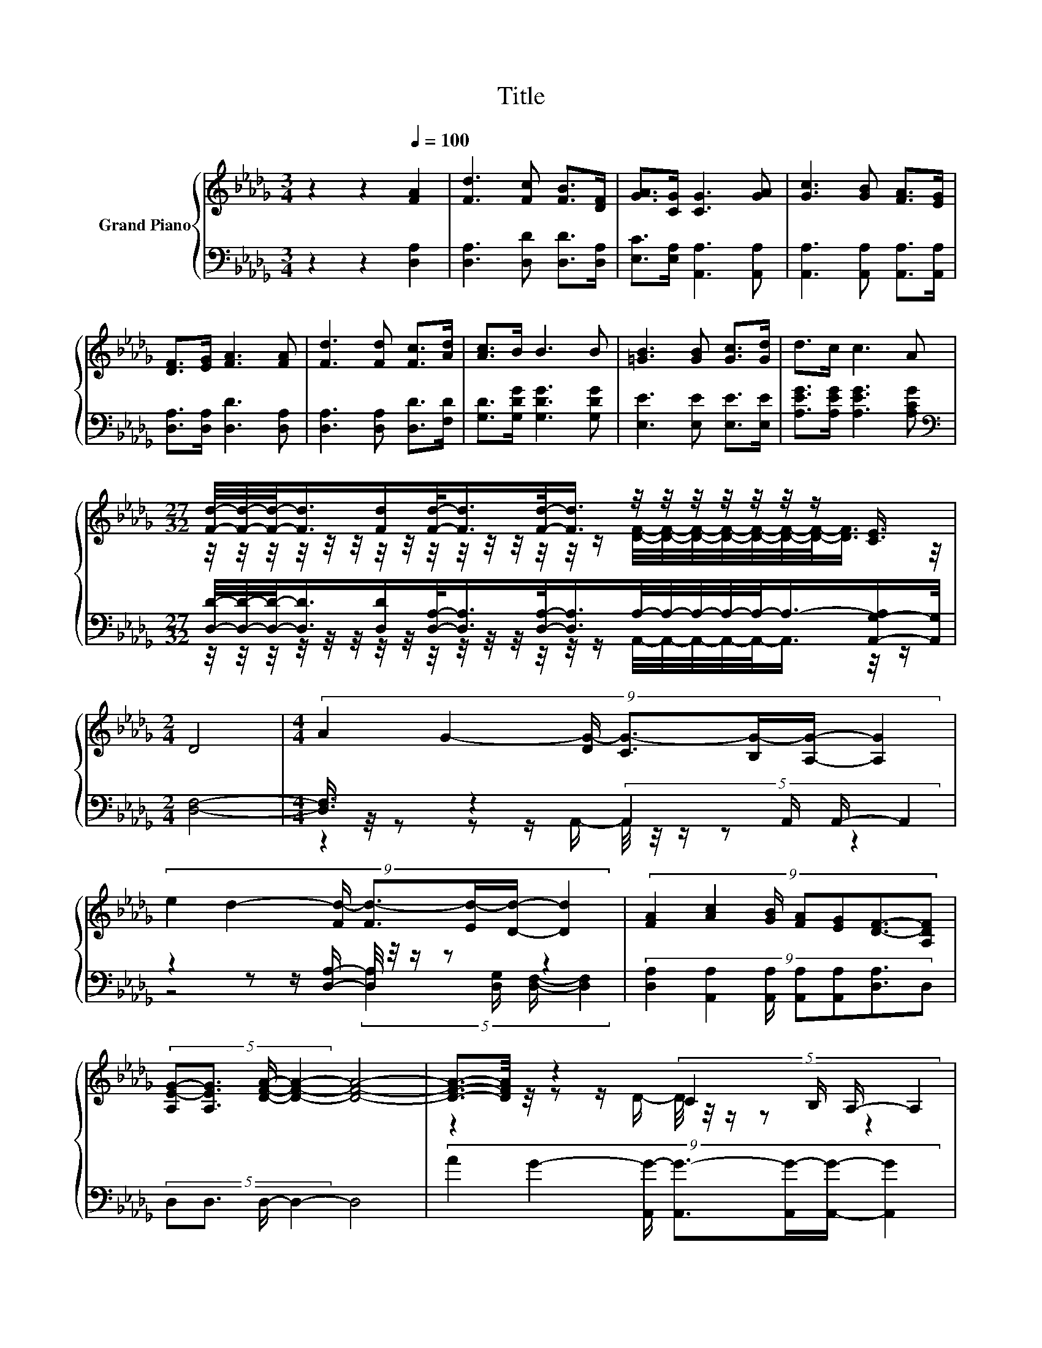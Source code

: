X:1
T:Title
%%score { ( 1 3 5 6 ) | ( 2 4 7 ) }
L:1/8
M:3/4
K:Db
V:1 treble nm="Grand Piano"
V:3 treble 
V:5 treble 
V:6 treble 
V:2 bass 
V:4 bass 
V:7 bass 
V:1
 z2 z2[Q:1/4=100] [FA]2 | [Fd]3 [Fc] [FB]>[DF] | [GA]>[CG] [CG]3 [GA] | [Gc]3 [GB] [FA]>[EG] | %4
 [DF]>[EG] [FA]3 [FA] | [Fd]3 [Fd] [Fc]>[Ad] | [Ac]>B B3 B | [=GB]3 [GB] [Gc]>[Gd] | d>c c3 A | %9
[M:27/32] [Fd]/4-[Fd]/4-[Fd]/-<[Fd]/[Fd]/[Fd]/-<[Fd]/[Fd]/-<[Fd]/ z/4 z/4 z/4 z/4 z/4 z/4 z/ [CE]3/4 | %10
[M:2/4] D4 |[M:4/4] (9:8:7A2 G2- [DG-]/ [CG-]3/2[B,G-]/[A,G]/- [A,G]2 | %12
 (9:8:7e2 d2- [Fd-]/ [Fd-]3/2[Ed-]/[Dd]/- [Dd]2 | (9:8:7[FA]2 [Ac]2 [GB]/ [FA][EG][DF]3/2-[A,DF] | %14
 (5:4:4[A,E-G-][A,EG]3/2 [DFA]/- [DFA]2- [DFA]4- | [DFA]3/2-[DFA]/4 z/4 z2 (5:4:4C2 B,/ A,/- A,2 | %16
[M:7/8] z2 d- d- d3- |[M:1/4] d2- | d/4 z/4 z/ z | %19
[M:4/4] (9:8:9[B,E][B,E][A,B,F]3/2[B,G] [A,D-F-]3/2[A,D-F-]/[G,-A,-DE-F]/[G,A,-E-][G,A,E] | %20
[M:3/4] D6 |] %21
V:2
 z2 z2 [D,A,]2 | [D,A,]3 [D,D] [D,D]>[D,A,] | [E,C]>[E,A,] [A,,A,]3 [A,,A,] | %3
 [A,,A,]3 [A,,A,] [A,,A,]>[A,,A,] | [D,A,]>[D,A,] [D,D]3 [D,A,] | [D,A,]3 [D,A,] [D,D]>[F,D] | %6
 [G,D]>[G,DG] [G,DG]3 [G,DG] | [E,E]3 [E,E] [E,E]>[E,E] | [A,EG]>[A,EG] [A,EG]3 [A,CG] | %9
[M:27/32][K:bass] [D,D]/4-[D,D]/4-[D,D]/-<[D,D]/[D,D]/[D,A,]/-<[D,A,]/[D,A,]/-<[D,A,]/A,/4-A,/4-A,/4-A,/4-A,/-<A,/-[A,,-G,-A,]/[A,,G,]/4 | %10
[M:2/4] [D,F,]4- |[M:4/4] [D,F,]3/4 z/4 z z2 (5:4:4A,,2 A,,/ A,,/- A,,2 | %12
 z2 z z/ [D,A,]/- [D,A,]/4 z/4 z/ z z2 | %13
 (9:8:7[D,A,]2 [A,,A,]2 [A,,A,]/ [A,,A,][A,,A,][D,A,]3/2D, | (5:4:4D,D,3/2 D,/- D,2- D,4 | %15
 (9:8:7A2 G2- [A,,G-]/ [A,,G-]3/2[A,,G-]/[A,,G]/- [A,,G]2 |[M:7/8] z z z2 A,3/2-A,/4 z/4 z | %17
[M:1/4] z2 | [D,F,A,]2 |[M:4/4] (9:8:8[G,,G,][G,,G,]G,,3/2G,, A,,3/2A,,/A,,3/2A,, | %20
[M:3/4] [D,F,A,]6 |] %21
V:3
 x6 | x6 | x6 | x6 | x6 | x6 | x6 | x6 | x6 | %9
[M:27/32] z/4 z/4 z/4 z/4 z/4 z/4 z/4 z/4 z/4 z/4 z/4 z/4 z/4 z/4 z/ [DF]/4-[DF]/4-[DF]/4-[DF]/4-[DF]/4-[DF]/4-[DF]/-<[DF]/ z/4 | %10
[M:2/4] x4 |[M:4/4] x8 | x8 | x8 | x8 | z2 z z/ D/- D/4 z/4 z/ z z2 | %16
[M:7/8] e2- e/4 z/4 z/ z F3/2-F/4 z/4 z |[M:1/4] x2 | x2 |[M:4/4] x8 |[M:3/4] x6 |] %21
V:4
 x6 | x6 | x6 | x6 | x6 | x6 | x6 | x6 | x6 | %9
[M:27/32][K:bass] z/4 z/4 z/4 z/4 z/4 z/4 z/4 z/4 z/4 z/4 z/4 z/4 z/4 z/4 z/ A,,/4-A,,/4-A,,/4-A,,/4-A,,/-<A,,/ z/4 z/ | %10
[M:2/4] x4 |[M:4/4] z2 z z/ A,,/- A,,/4 z/4 z/ z z2 | z4 (5:4:4[D,A,]2 [D,G,]/ [D,F,]/- [D,F,]2 | %13
 x8 | x8 | x8 |[M:7/8] z z z z z z/ G,/-G,/4 z/4 z/ |[M:1/4] x2 | x2 |[M:4/4] x8 |[M:3/4] x6 |] %21
V:5
 x6 | x6 | x6 | x6 | x6 | x6 | x6 | x6 | x6 |[M:27/32] x27/4 |[M:2/4] x4 |[M:4/4] x8 | x8 | x8 | %14
 x8 | x8 |[M:7/8] z z z z z z/ E/-E/4 z/4 z/ |[M:1/4] x2 | x2 |[M:4/4] x8 |[M:3/4] x6 |] %21
V:6
 x6 | x6 | x6 | x6 | x6 | x6 | x6 | x6 | x6 |[M:27/32] x27/4 |[M:2/4] x4 |[M:4/4] x8 | x8 | x8 | %14
 x8 | x8 |[M:7/8] z z z z/ F/ z2 D- |[M:1/4] D2 | D2 |[M:4/4] x8 |[M:3/4] x6 |] %21
V:7
 x6 | x6 | x6 | x6 | x6 | x6 | x6 | x6 | x6 |[M:27/32][K:bass] x27/4 |[M:2/4] x4 |[M:4/4] x8 | x8 | %13
 x8 | x8 | x8 |[M:7/8] z z z z/ [D,A,]<D,D,/[D,F,]- |[M:1/4] [D,F,]2 | x2 |[M:4/4] x8 | %20
[M:3/4] x6 |] %21


